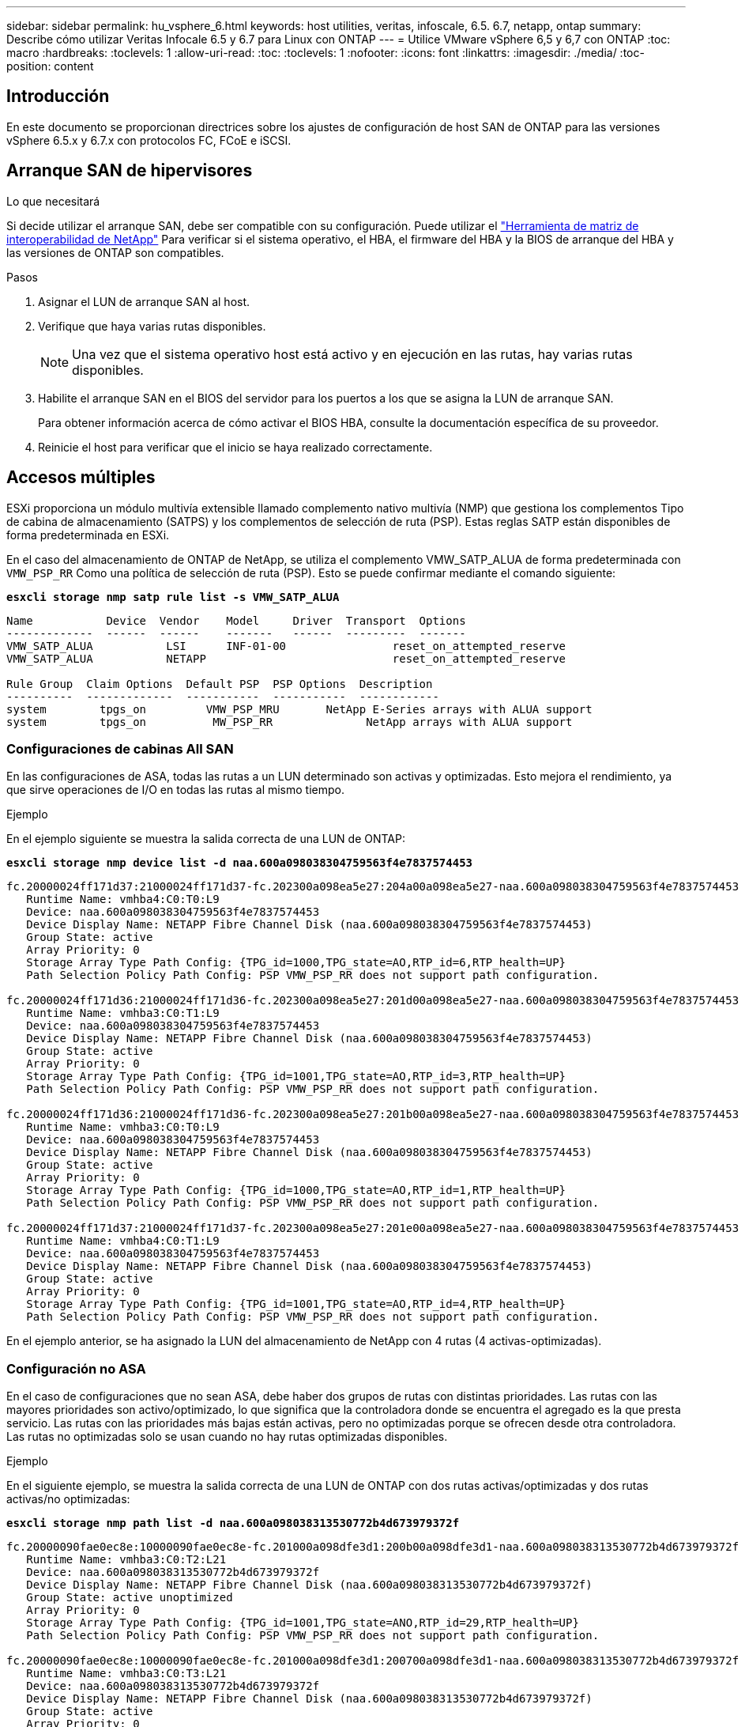 ---
sidebar: sidebar 
permalink: hu_vsphere_6.html 
keywords: host utilities, veritas, infoscale, 6.5. 6.7, netapp, ontap 
summary: Describe cómo utilizar Veritas Infocale 6.5 y 6.7 para Linux con ONTAP 
---
= Utilice VMware vSphere 6,5 y 6,7 con ONTAP
:toc: macro
:hardbreaks:
:toclevels: 1
:allow-uri-read: 
:toc: 
:toclevels: 1
:nofooter: 
:icons: font
:linkattrs: 
:imagesdir: ./media/
:toc-position: content




== Introducción

En este documento se proporcionan directrices sobre los ajustes de configuración de host SAN de ONTAP para las versiones vSphere 6.5.x y 6.7.x con protocolos FC, FCoE e iSCSI.



== Arranque SAN de hipervisores

.Lo que necesitará
Si decide utilizar el arranque SAN, debe ser compatible con su configuración. Puede utilizar el https://mysupport.netapp.com/matrix/imt.jsp?components=65623;64703;&solution=1&isHWU&src=IMT["Herramienta de matriz de interoperabilidad de NetApp"^] Para verificar si el sistema operativo, el HBA, el firmware del HBA y la BIOS de arranque del HBA y las versiones de ONTAP son compatibles.

.Pasos
. Asignar el LUN de arranque SAN al host.
. Verifique que haya varias rutas disponibles.
+

NOTE: Una vez que el sistema operativo host está activo y en ejecución en las rutas, hay varias rutas disponibles.

. Habilite el arranque SAN en el BIOS del servidor para los puertos a los que se asigna la LUN de arranque SAN.
+
Para obtener información acerca de cómo activar el BIOS HBA, consulte la documentación específica de su proveedor.

. Reinicie el host para verificar que el inicio se haya realizado correctamente.




== Accesos múltiples

ESXi proporciona un módulo multivía extensible llamado complemento nativo multivía (NMP) que gestiona los complementos Tipo de cabina de almacenamiento (SATPS) y los complementos de selección de ruta (PSP). Estas reglas SATP están disponibles de forma predeterminada en ESXi.

En el caso del almacenamiento de ONTAP de NetApp, se utiliza el complemento VMW_SATP_ALUA de forma predeterminada con `VMW_PSP_RR` Como una política de selección de ruta (PSP). Esto se puede confirmar mediante el comando siguiente:

*`esxcli storage nmp satp rule list -s VMW_SATP_ALUA`*

[listing]
----
Name           Device  Vendor    Model     Driver  Transport  Options
-------------  ------  ------    -------   ------  ---------  -------
VMW_SATP_ALUA           LSI      INF-01-00                reset_on_attempted_reserve
VMW_SATP_ALUA           NETAPP                            reset_on_attempted_reserve

Rule Group  Claim Options  Default PSP  PSP Options  Description
----------  -------------  -----------  -----------  ------------
system        tpgs_on         VMW_PSP_MRU       NetApp E-Series arrays with ALUA support
system        tpgs_on          MW_PSP_RR 	      NetApp arrays with ALUA support

----


=== Configuraciones de cabinas All SAN

En las configuraciones de ASA, todas las rutas a un LUN determinado son activas y optimizadas. Esto mejora el rendimiento, ya que sirve operaciones de I/O en todas las rutas al mismo tiempo.

.Ejemplo
En el ejemplo siguiente se muestra la salida correcta de una LUN de ONTAP:

*`esxcli storage nmp device list -d naa.600a098038304759563f4e7837574453`*

[listing]
----
fc.20000024ff171d37:21000024ff171d37-fc.202300a098ea5e27:204a00a098ea5e27-naa.600a098038304759563f4e7837574453
   Runtime Name: vmhba4:C0:T0:L9
   Device: naa.600a098038304759563f4e7837574453
   Device Display Name: NETAPP Fibre Channel Disk (naa.600a098038304759563f4e7837574453)
   Group State: active
   Array Priority: 0
   Storage Array Type Path Config: {TPG_id=1000,TPG_state=AO,RTP_id=6,RTP_health=UP}
   Path Selection Policy Path Config: PSP VMW_PSP_RR does not support path configuration.

fc.20000024ff171d36:21000024ff171d36-fc.202300a098ea5e27:201d00a098ea5e27-naa.600a098038304759563f4e7837574453
   Runtime Name: vmhba3:C0:T1:L9
   Device: naa.600a098038304759563f4e7837574453
   Device Display Name: NETAPP Fibre Channel Disk (naa.600a098038304759563f4e7837574453)
   Group State: active
   Array Priority: 0
   Storage Array Type Path Config: {TPG_id=1001,TPG_state=AO,RTP_id=3,RTP_health=UP}
   Path Selection Policy Path Config: PSP VMW_PSP_RR does not support path configuration.

fc.20000024ff171d36:21000024ff171d36-fc.202300a098ea5e27:201b00a098ea5e27-naa.600a098038304759563f4e7837574453
   Runtime Name: vmhba3:C0:T0:L9
   Device: naa.600a098038304759563f4e7837574453
   Device Display Name: NETAPP Fibre Channel Disk (naa.600a098038304759563f4e7837574453)
   Group State: active
   Array Priority: 0
   Storage Array Type Path Config: {TPG_id=1000,TPG_state=AO,RTP_id=1,RTP_health=UP}
   Path Selection Policy Path Config: PSP VMW_PSP_RR does not support path configuration.

fc.20000024ff171d37:21000024ff171d37-fc.202300a098ea5e27:201e00a098ea5e27-naa.600a098038304759563f4e7837574453
   Runtime Name: vmhba4:C0:T1:L9
   Device: naa.600a098038304759563f4e7837574453
   Device Display Name: NETAPP Fibre Channel Disk (naa.600a098038304759563f4e7837574453)
   Group State: active
   Array Priority: 0
   Storage Array Type Path Config: {TPG_id=1001,TPG_state=AO,RTP_id=4,RTP_health=UP}
   Path Selection Policy Path Config: PSP VMW_PSP_RR does not support path configuration.
----
En el ejemplo anterior, se ha asignado la LUN del almacenamiento de NetApp con 4 rutas (4 activas-optimizadas).



=== Configuración no ASA

En el caso de configuraciones que no sean ASA, debe haber dos grupos de rutas con distintas prioridades. Las rutas con las mayores prioridades son activo/optimizado, lo que significa que la controladora donde se encuentra el agregado es la que presta servicio. Las rutas con las prioridades más bajas están activas, pero no optimizadas porque se ofrecen desde otra controladora. Las rutas no optimizadas solo se usan cuando no hay rutas optimizadas disponibles.

.Ejemplo
En el siguiente ejemplo, se muestra la salida correcta de una LUN de ONTAP con dos rutas activas/optimizadas y dos rutas activas/no optimizadas:

*`esxcli storage nmp path list -d naa.600a098038313530772b4d673979372f`*

[listing]
----
fc.20000090fae0ec8e:10000090fae0ec8e-fc.201000a098dfe3d1:200b00a098dfe3d1-naa.600a098038313530772b4d673979372f
   Runtime Name: vmhba3:C0:T2:L21
   Device: naa.600a098038313530772b4d673979372f
   Device Display Name: NETAPP Fibre Channel Disk (naa.600a098038313530772b4d673979372f)
   Group State: active unoptimized
   Array Priority: 0
   Storage Array Type Path Config: {TPG_id=1001,TPG_state=ANO,RTP_id=29,RTP_health=UP}
   Path Selection Policy Path Config: PSP VMW_PSP_RR does not support path configuration.

fc.20000090fae0ec8e:10000090fae0ec8e-fc.201000a098dfe3d1:200700a098dfe3d1-naa.600a098038313530772b4d673979372f
   Runtime Name: vmhba3:C0:T3:L21
   Device: naa.600a098038313530772b4d673979372f
   Device Display Name: NETAPP Fibre Channel Disk (naa.600a098038313530772b4d673979372f)
   Group State: active
   Array Priority: 0
   Storage Array Type Path Config: {TPG_id=1000,TPG_state=AO,RTP_id=25,RTP_health=UP}
   Path Selection Policy Path Config: PSP VMW_PSP_RR does not support path configuration.

fc.20000090fae0ec8f:10000090fae0ec8f-fc.201000a098dfe3d1:200800a098dfe3d1-naa.600a098038313530772b4d673979372f
   Runtime Name: vmhba4:C0:T2:L21
   Device: naa.600a098038313530772b4d673979372f
   Device Display Name: NETAPP Fibre Channel Disk (naa.600a098038313530772b4d673979372f)
   Group State: active
   Array Priority: 0
   Storage Array Type Path Config: {TPG_id=1000,TPG_state=AO,RTP_id=26,RTP_health=UP}
   Path Selection Policy Path Config: PSP VMW_PSP_RR does not support path configuration.

fc.20000090fae0ec8f:10000090fae0ec8f-fc.201000a098dfe3d1:200c00a098dfe3d1-naa.600a098038313530772b4d673979372f
   Runtime Name: vmhba4:C0:T3:L21
   Device: naa.600a098038313530772b4d673979372f
   Device Display Name: NETAPP Fibre Channel Disk (naa.600a098038313530772b4d673979372f)
   Group State: active unoptimized
   Array Priority: 0
   Storage Array Type Path Config: {TPG_id=1001,TPG_state=ANO,RTP_id=30,RTP_health=UP}
   Path Selection Policy Path Config: PSP VMW_PSP_RR does not support path configuration.
----
En el ejemplo anterior, se ha asignado la LUN del almacenamiento de NetApp con 4 rutas (2 activas-optimizadas y 2 activas-desoptimizadas).



== VVol

Virtual Volumes (vVols) es un tipo de objeto de VMware que corresponde a un disco de máquina virtual (VM), así como a sus snapshots y clones rápidos.

Las herramientas de ONTAP para VMware vSphere incluyen el proveedor VASA para ONTAP, que proporciona el punto de integración para que una instancia de VMware vCenter aproveche el almacenamiento basado en vVols. Cuando se pone en marcha el OVA de las herramientas de ONTAP, se registra automáticamente en vCenter Server y se habilita el proveedor de VASA.

Cuando se crea un almacén de datos vVols con la interfaz de usuario de vCenter, le guía para crear FlexVols como almacenamiento de backup para el almacén de datos. Los hosts ESXi acceden a los vVols dentro de un almacén de datos vVols mediante un extremo de protocolo (PE). En entornos SAN, se crea un LUN de 4 MB sobre cada FlexVol en el almacén de datos para su uso como PE. UNA SAN PE es una unidad lógica administrativa (ALU); los vVols son unidades lógicas subsidiarias (PLUS).

Al usar vVols, se aplican los requisitos estándar y las prácticas recomendadas para los entornos SAN que incluyen (pero sin limitarse a ellos):

. Cree al menos un LIF SAN en cada nodo por SVM que desee utilizar. La práctica recomendada es crear al menos dos por nodo, pero no más del necesario.
. Elimine cualquier punto único de fallo. Utilice varias interfaces de red de VMkernel en distintas subredes de la red que utilizan la agrupación de NIC cuando se utilizan varios switches virtuales o utilizan varias NIC físicas conectadas a varios switches físicos para proporcionar alta disponibilidad y un mayor rendimiento.
. Configurar la división en zonas y/o VLAN como sea necesario para la conectividad de host.
. Asegúrese de que todos los iniciadores necesarios hayan iniciado sesión en las LIF de destino en la SVM deseada.



NOTE: Para habilitar el proveedor VASA, debe implementar herramientas de ONTAP para VMware vSphere. VASA Provider gestionará todas las configuraciones de los igroups por usted, por lo que no es necesario crear ni gestionar iGroups en un entorno vVols.

NetApp no recomienda cambiar los ajustes de vVols de forma predeterminada en estos momentos.

Consulte la https://mysupport.netapp.com/matrix/imt.jsp?components=65623;64703;&solution=1&isHWU&src=IMT["Herramienta de matriz de interoperabilidad de NetApp"^] Para conocer las versiones específicas de las herramientas de ONTAP o el proveedor VASA heredado para las versiones específicas de vSphere y ONTAP.

Para obtener información detallada sobre el aprovisionamiento y la gestión de vVols, consulte también la documentación sobre herramientas de ONTAP para VMware vSphere https://docs.netapp.com/us-en/netapp-solutions/virtualization/vsphere_ontap_ontap_for_vsphere.html["TR-4597"^] y.. link:https://www.netapp.com/pdf.html?item=/media/13555-tr4400pdf.pdf["TR-4400."^]



== Configuración recomendada



=== Bloqueo ATS

El bloqueo ATS es *obligatorio* para almacenamiento compatible con VAAI y VMFS5 actualizado, y es necesario para obtener una interoperabilidad adecuada y un rendimiento de E/S de almacenamiento compartido VMFS óptimo con LUN de ONTAP. Consulte la documentación de VMware para obtener más información sobre cómo habilitar el bloqueo ATS.

[cols="4*"]
|===
| Configuración | Predeterminado | ONTAP recomendado | Descripción 


| HardwaraceleradoLocking | 1 | 1 | Ayuda a habilitar el uso de bloqueo de prueba atómica y ajuste (ATS) 


| IOPS de disco | 1000 | 1 | Límite de IOPS: Round Robin PSP establece de forma predeterminada un límite de IOPS de 1000. En este caso predeterminado, se utiliza una nueva ruta después de que se epide 1000 operaciones de E/S. 


| Disco/QFullSampleSize | 0 | 32 | El recuento de condiciones DE COLA LLENA o DE ACTIVIDAD que se tarda antes de que ESXi comience a tope. 
|===

NOTE: Habilite la configuración Space-alloc para que funcione LA FUNCIÓN UNMAP en todas las LUN asignadas a VMware vSphere. Para obtener información detallada, consulte https://docs.netapp.com/ontap-9/index.jsp["Documentación de ONTAP"^].



=== Tiempos de espera del sistema operativo invitado

Puede configurar manualmente las máquinas virtuales con los ajustes del sistema operativo invitado recomendados. Tras actualizar los ajustes, deberá reiniciar el invitado para que las actualizaciones surtan efecto.

*Valores de tiempo de espera de GOS:*

[cols="2*"]
|===
| Tipo de SO invitado | Tiempos de espera 


| Variantes de Linux | tiempo de espera del disco = 60 


| Windows | tiempo de espera del disco = 60 


| Solaris | tiempo de espera del disco = 60 reintento ocupado = 300 reintento no preparado = 300 reintento de reinicio = 30 max.acelerador = 32 min.acelerador = 8 
|===


=== Validación del valor ajustable de vSphere

Utilice el siguiente comando para comprobar el `HardwareAcceleratedLocking` ajuste:

*`esxcli system settings  advanced list --option /VMFS3/HardwareAcceleratedLocking`*

[listing]
----
   Path: /VMFS3/HardwareAcceleratedLocking
   Type: integer
   Int Value: 1
   Default Int Value: 1
   Min Value: 0
   Max Value: 1
   String Value:
   Default String Value:
   Valid Characters:
   Description: Enable hardware accelerated VMFS locking (requires compliant hardware). Please see http://kb.vmware.com/kb/2094604 before disabling this option.
----


=== Validación del valor de Disk IOPS

Utilice el siguiente comando para verificar la configuración de IOPS:

*`esxcli storage nmp device list -d naa.600a098038304731783f506670553355`*

[listing]
----
naa.600a098038304731783f506670553355
   Device Display Name: NETAPP Fibre Channel Disk (naa.600a098038304731783f506670553355)
   Storage Array Type: VMW_SATP_ALUA
   Storage Array Type Device Config: {implicit_support=on; explicit_support=off; explicit_allow=on; alua_followover=on; action_OnRetryErrors=off; {TPG_id=1000,TPG_state=ANO}{TPG_id=1001,TPG_state=AO}}
   Path Selection Policy: VMW_PSP_RR
   Path Selection Policy Device Config: {policy=rr,iops=1,bytes=10485760,useANO=0; lastPathIndex=0: NumIOsPending=0,numBytesPending=0}
   Path Selection Policy Device Custom Config:
   Working Paths: vmhba4:C0:T0:L82, vmhba3:C0:T0:L82
   Is USB: false
----


=== Validando QFullSampleSize

Utilice el siguiente comando para verificar QFullSampleSize:

*`esxcli system settings  advanced list --option /Disk/QFullSampleSize`*

[listing]
----
   Path: /Disk/QFullSampleSize
   Type: integer
   Int Value: 32
   Default Int Value: 0
   Min Value: 0
   Max Value: 64
   String Value:
   Default String Value:
   Valid Characters:
   Description: Default I/O samples to monitor for detecting non-transient queue full condition. Should be nonzero to enable queue depth throttling. Device specific QFull options will take precedence over this value if set.
----


== Problemas conocidos

[cols="21%,20%,14%,27%"]
|===
| *Versión del SO* | *ID de error de NetApp* | *Título* | *Descripción* 


| ESXi 6.5 y ESXi 6.7.x | 1413424 | Las lun de RDM de WFC fallan durante la prueba | La asignación de dispositivos sin formato de clúster de conmutación al nodo de respaldo de Windows entre máquinas virtuales de Windows como Windows 2019, Windows 2016 y Windows 2012 en el host VMware ESXi falló durante las pruebas de conmutación por error del almacenamiento en todas las controladoras de clústeres en C-mode y 7-mode. 


| ESXi 6.5.x y ESXi 6.7.x | 1256473 | Se ha observado un problema de PLOGI durante la prueba de adaptadores Emulex |  
|===


== Enlaces relacionados

* link:https://docs.netapp.com/us-en/netapp-solutions/virtualization/vsphere_ontap_ontap_for_vsphere.html["TR-4597-VMware vSphere con ONTAP"^]
* link:https://kb.vmware.com/s/article/2031038["Compatibilidad de VMware vSphere 5.x, 6.x y 7.x con MetroCluster de NetApp (2031038)"^]
* link:https://kb.vmware.com/s/article/83370["ONTAP de NetApp con continuidad empresarial de SnapMirror de NetApp (SM-BC) con VMware vSphere Metro Storage Cluster (VMSC)"^]


